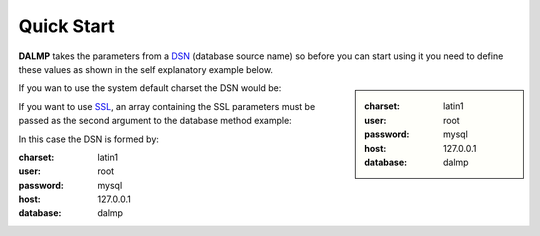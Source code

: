 Quick Start
===========


**DALMP** takes the parameters from a `DSN <http://en.wikipedia.org/wiki/Data_source_name>`_ (database source name) so before you can
start using it you need to define these values as shown in the self explanatory
example below.

.. sidebar::

   :charset: latin1
   :user: root
   :password: mysql
   :host: 127.0.0.1
   :database:  dalmp

.. code-block:: php
   :linenos:
   :emphasize-lines: 8

   <?php

   $user = getenv('MYSQL_USER') ?: 'root';
   $password = getenv('MYSQL_PASS') ?: '';

   require_once 'dalmp.php';

   $DSN = "utf8://$user:$password@127.0.0.1/dalmptest";

   $db = new DALMP\Database($DSN);

   try {
       $rs = $db->getOne('SELECT now()');
   } catch (\Exception $e) {
       print_r($e->getMessage());
   }

   /**
    * 1 log to single file
    * 2 log to multiple files (creates a log per request)
    * 'off' to stop debuging
    */
   $db->debug(1);

   echo $db, PHP_EOL; // print connection details


If you wan to use the system default charset the DSN would be:

.. code-block:: php
   :linenos:

   $DSN = "mysql://$user:$password@127.0.0.1/dalmptest";

If you want to use `SSL <http://en.wikipedia.org/wiki/Secure_Sockets_Layer>`_, an array containing the SSL parameters must be passed as the second argument to the database method example:

.. code-block:: php
   :linenos:
   :emphasize-lines: 3

   $ssl = array('key' => null, 'cert' => null, 'ca' => 'mysql-ssl.ca-cert.pem', 'capath' => null, 'cipher' => null);

   $db = new DALMP\Database('latin1://root:mysql@127.0.0.1/dalmp', $ssl);

In this case the DSN is formed by:

:charset: latin1
:user: root
:password: mysql
:host: 127.0.0.1
:database:  dalmp
